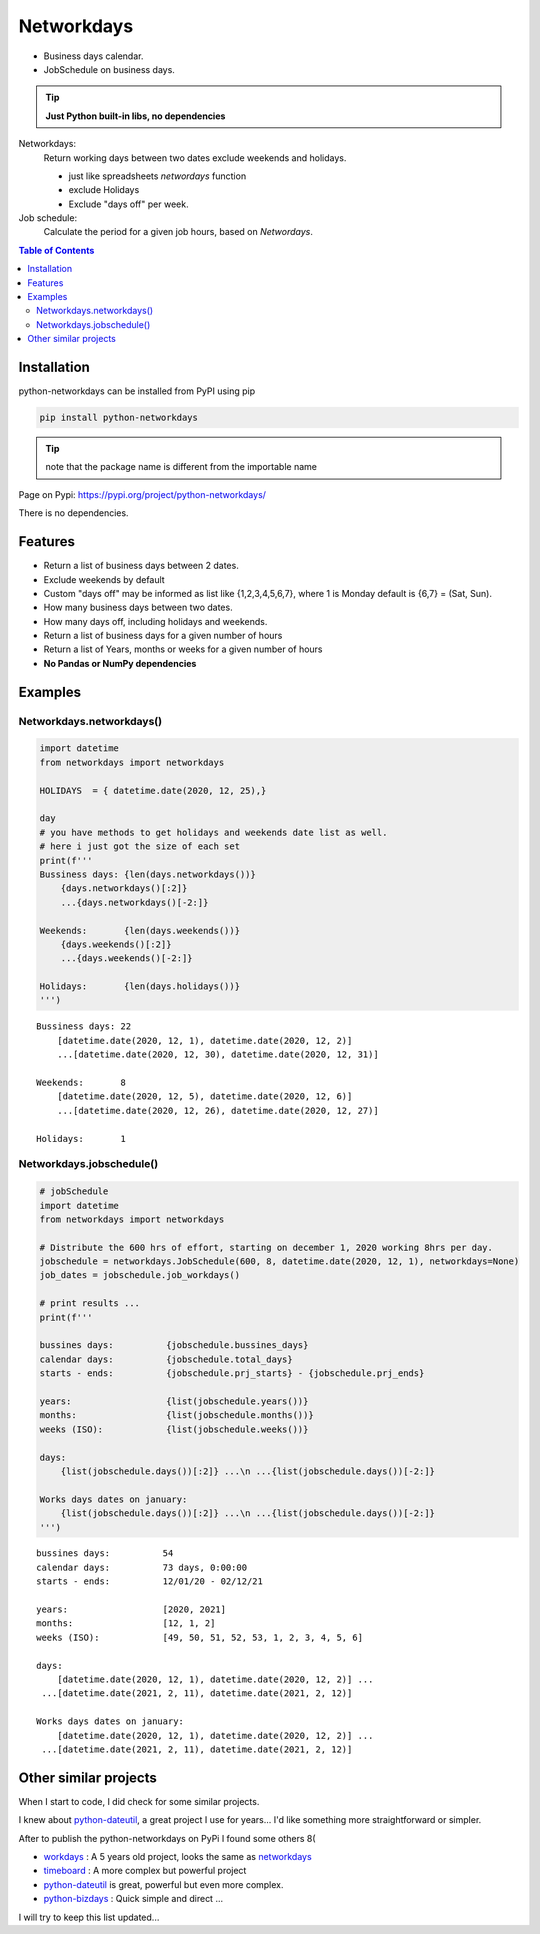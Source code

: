 ***********
Networkdays
***********


- Business days calendar.
- JobSchedule on business days.

.. tip::

    **Just Python built-in libs, no dependencies**


Networkdays:
    Return working days between two dates exclude weekends and holidays.

    - just like spreadsheets `networdays` function
    - exclude Holidays
    - Exclude "days off" per week.


Job schedule:
    Calculate the period for a given job hours, based on `Networdays`.


.. contents:: Table of Contents


Installation
============

python-networkdays can be installed from PyPI using pip

.. code-block:: bash

    pip install python-networkdays

.. tip:: note that the package name is different from the importable name

Page on Pypi: https://pypi.org/project/python-networkdays/

There is no dependencies.


Features
========

- Return a list of business days between 2 dates.
- Exclude weekends by default
- Custom "days off" may be informed as list like {1,2,3,4,5,6,7}, where 1 is Monday default is {6,7} = (Sat, Sun).
- How many business days between two dates.
- How many days off, including holidays and weekends.
- Return a list of business days for a given number of hours
- Return a list of Years, months or weeks for a given number of hours
- **No Pandas or NumPy dependencies**


Examples
========

Networkdays.networkdays()
-------------------------

.. code:: python

    import datetime
    from networkdays import networkdays

    HOLIDAYS  = { datetime.date(2020, 12, 25),}

    day
    # you have methods to get holidays and weekends date list as well.
    # here i just got the size of each set
    print(f'''
    Bussiness days: {len(days.networkdays())}
        {days.networkdays()[:2]}
        ...{days.networkdays()[-2:]}

    Weekends:       {len(days.weekends())}
        {days.weekends()[:2]}
        ...{days.weekends()[-2:]}

    Holidays:       {len(days.holidays())}
    ''')


.. parsed-literal::


    Bussiness days: 22
        [datetime.date(2020, 12, 1), datetime.date(2020, 12, 2)]
        ...[datetime.date(2020, 12, 30), datetime.date(2020, 12, 31)]

    Weekends:       8
        [datetime.date(2020, 12, 5), datetime.date(2020, 12, 6)]
        ...[datetime.date(2020, 12, 26), datetime.date(2020, 12, 27)]

    Holidays:       1



Networkdays.jobschedule()
-------------------------

.. code:: python

    # jobSchedule
    import datetime
    from networkdays import networkdays

    # Distribute the 600 hrs of effort, starting on december 1, 2020 working 8hrs per day.
    jobschedule = networkdays.JobSchedule(600, 8, datetime.date(2020, 12, 1), networkdays=None)
    job_dates = jobschedule.job_workdays()

    # print results ...
    print(f'''

    bussines days:          {jobschedule.bussines_days}
    calendar days:          {jobschedule.total_days}
    starts - ends:          {jobschedule.prj_starts} - {jobschedule.prj_ends}

    years:                  {list(jobschedule.years())}
    months:                 {list(jobschedule.months())}
    weeks (ISO):            {list(jobschedule.weeks())}

    days:
        {list(jobschedule.days())[:2]} ...\n ...{list(jobschedule.days())[-2:]}

    Works days dates on january:
        {list(jobschedule.days())[:2]} ...\n ...{list(jobschedule.days())[-2:]}
    ''')


.. parsed-literal::



    bussines days:          54
    calendar days:          73 days, 0:00:00
    starts - ends:          12/01/20 - 02/12/21

    years:                  [2020, 2021]
    months:                 [12, 1, 2]
    weeks (ISO):            [49, 50, 51, 52, 53, 1, 2, 3, 4, 5, 6]

    days:
        [datetime.date(2020, 12, 1), datetime.date(2020, 12, 2)] ...
     ...[datetime.date(2021, 2, 11), datetime.date(2021, 2, 12)]

    Works days dates on january:
        [datetime.date(2020, 12, 1), datetime.date(2020, 12, 2)] ...
     ...[datetime.date(2021, 2, 11), datetime.date(2021, 2, 12)]


Other similar projects
======================

When I start to code, I did check for some similar projects.

I knew about `python-dateutil <https://github.com/dateutil/dateutil>`_, a great project I use for years...
I'd like something more straightforward or simpler.

After to publish the python-networkdays on PyPi
I found some others  8(

- workdays_ : A 5 years old project, looks the same as networkdays_
- timeboard_ : A more complex but powerful project
- python-dateutil_ is great, powerful but even more complex.
- python-bizdays_ : Quick simple and direct ...

.. _workdays: https://pypi.org/project/workdays/
.. _timeboard: https://github.com/mmamaev/timeboard
.. _python-dateutil: https://github.com/dateutil/dateutil
.. _python-bizdays: https://github.com/wilsonfreitas/python-bizdays

I will try to keep this list updated...

